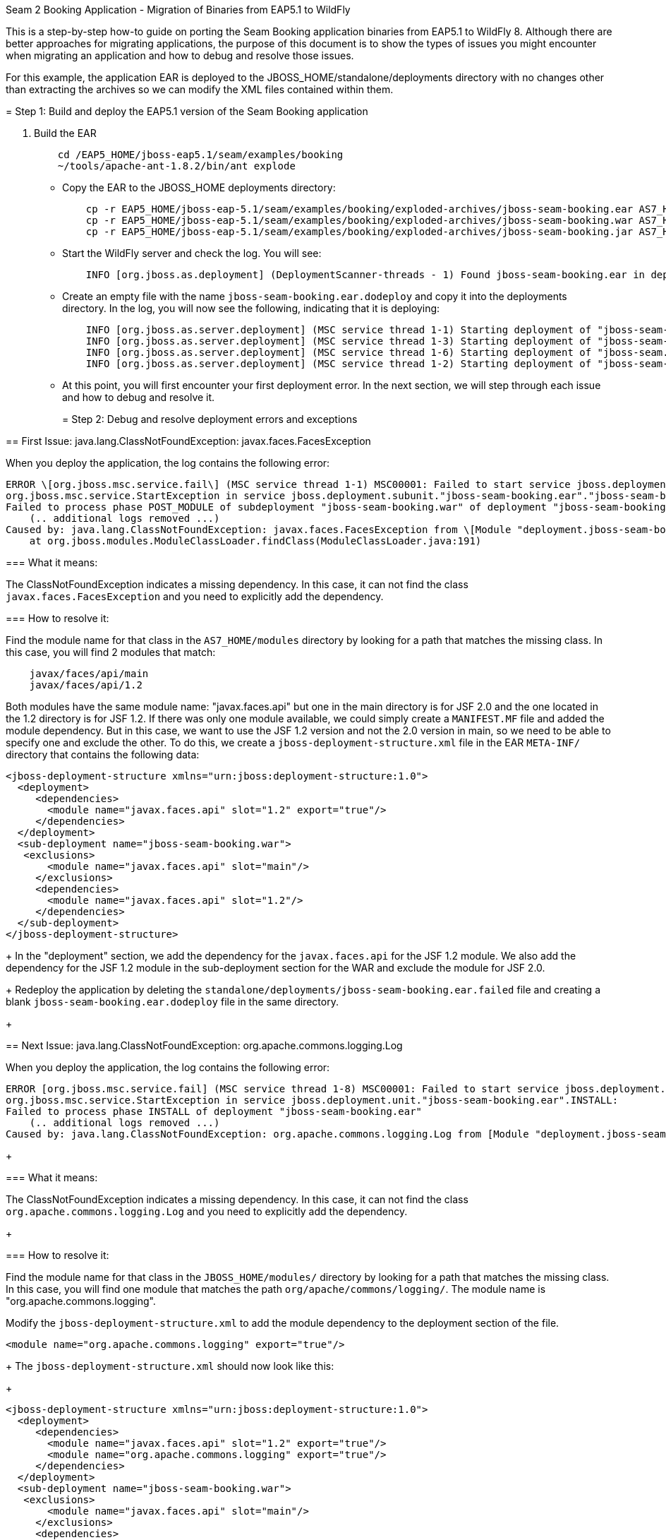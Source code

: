 Seam 2 Booking Application - Migration of Binaries from EAP5.1 to
WildFly
=========================================================================

This is a step-by-step how-to guide on porting the Seam Booking
application binaries from EAP5.1 to WildFly 8. Although there are better
approaches for migrating applications, the purpose of this document is
to show the types of issues you might encounter when migrating an
application and how to debug and resolve those issues.

For this example, the application EAR is deployed to the
JBOSS_HOME/standalone/deployments directory with no changes other than
extracting the archives so we can modify the XML files contained within
them.

[[step-1-build-and-deploy-the-eap5.1-version-of-the-seam-booking-application]]
= Step 1: Build and deploy the EAP5.1 version of the Seam Booking
application

1.  Build the EAR
+
[source,java]
----
    cd /EAP5_HOME/jboss-eap5.1/seam/examples/booking
    ~/tools/apache-ant-1.8.2/bin/ant explode
  
----

* Copy the EAR to the JBOSS_HOME deployments directory:
+
[source,java]
----
    cp -r EAP5_HOME/jboss-eap-5.1/seam/examples/booking/exploded-archives/jboss-seam-booking.ear AS7_HOME/standalone/deployments/
    cp -r EAP5_HOME/jboss-eap-5.1/seam/examples/booking/exploded-archives/jboss-seam-booking.war AS7_HOME/standalone/deployments/jboss-seam.ear
    cp -r EAP5_HOME/jboss-eap-5.1/seam/examples/booking/exploded-archives/jboss-seam-booking.jar AS7_HOME/standalone/deployments/jboss-seam.ear
  
----
* Start the WildFly server and check the log. You will see:
+
[source,java]
----
    INFO [org.jboss.as.deployment] (DeploymentScanner-threads - 1) Found jboss-seam-booking.ear in deployment directory. To trigger deployment create a file called jboss-seam-booking.ear.dodeploy
  
----
* Create an empty file with the name `jboss-seam-booking.ear.dodeploy`
and copy it into the deployments directory. In the log, you will now see
the following, indicating that it is deploying:
+
[source,java]
----
    INFO [org.jboss.as.server.deployment] (MSC service thread 1-1) Starting deployment of "jboss-seam-booking.ear"
    INFO [org.jboss.as.server.deployment] (MSC service thread 1-3) Starting deployment of "jboss-seam-booking.jar"
    INFO [org.jboss.as.server.deployment] (MSC service thread 1-6) Starting deployment of "jboss-seam.jar"
    INFO [org.jboss.as.server.deployment] (MSC service thread 1-2) Starting deployment of "jboss-seam-booking.war"
  
----
* At this point, you will first encounter your first deployment error.
In the next section, we will step through each issue and how to debug
and resolve it.
+
[[step-2-debug-and-resolve-deployment-errors-and-exceptions]]
= Step 2: Debug and resolve deployment errors and exceptions

[[first-issue-java.lang.classnotfoundexception-javax.faces.facesexception]]
== First Issue: java.lang.ClassNotFoundException:
javax.faces.FacesException

When you deploy the application, the log contains the following error:

[source,java]
----
ERROR \[org.jboss.msc.service.fail\] (MSC service thread 1-1) MSC00001: Failed to start service jboss.deployment.subunit."jboss-seam-booking.ear"."jboss-seam-booking.war".POST_MODULE:
org.jboss.msc.service.StartException in service jboss.deployment.subunit."jboss-seam-booking.ear"."jboss-seam-booking.war".POST_MODULE:
Failed to process phase POST_MODULE of subdeployment "jboss-seam-booking.war" of deployment "jboss-seam-booking.ear"
    (.. additional logs removed ...)
Caused by: java.lang.ClassNotFoundException: javax.faces.FacesException from \[Module "deployment.jboss-seam-booking.ear:main" from Service Module Loader\]
    at org.jboss.modules.ModuleClassLoader.findClass(ModuleClassLoader.java:191)
----

[[what-it-means]]
=== What it means:

The ClassNotFoundException indicates a missing dependency. In this case,
it can not find the class `javax.faces.FacesException` and you need to
explicitly add the dependency.

[[how-to-resolve-it]]
=== How to resolve it:

Find the module name for that class in the `AS7_HOME/modules` directory
by looking for a path that matches the missing class. In this case, you
will find 2 modules that match:

[source,java]
----
    javax/faces/api/main
    javax/faces/api/1.2
----

Both modules have the same module name: "javax.faces.api" but one in the
main directory is for JSF 2.0 and the one located in the 1.2 directory
is for JSF 1.2. If there was only one module available, we could simply
create a `MANIFEST.MF` file and added the module dependency. But in this
case, we want to use the JSF 1.2 version and not the 2.0 version in
main, so we need to be able to specify one and exclude the other. To do
this, we create a `jboss-deployment-structure.xml` file in the EAR
`META-INF/` directory that contains the following data:

[source,java]
----
<jboss-deployment-structure xmlns="urn:jboss:deployment-structure:1.0">
  <deployment>
     <dependencies>
       <module name="javax.faces.api" slot="1.2" export="true"/>
     </dependencies>
  </deployment>
  <sub-deployment name="jboss-seam-booking.war">
   <exclusions>
       <module name="javax.faces.api" slot="main"/>
     </exclusions>
     <dependencies>
       <module name="javax.faces.api" slot="1.2"/>
     </dependencies>
  </sub-deployment>
</jboss-deployment-structure>
----
+
In the "deployment" section, we add the dependency for the
`javax.faces.api` for the JSF 1.2 module. We also add the dependency for
the JSF 1.2 module in the sub-deployment section for the WAR and exclude
the module for JSF 2.0.
+
Redeploy the application by deleting the
`standalone/deployments/jboss-seam-booking.ear.failed` file and creating
a blank `jboss-seam-booking.ear.dodeploy` file in the same directory.
+
[[next-issue-java.lang.classnotfoundexception-org.apache.commons.logging.log]]
== Next Issue: java.lang.ClassNotFoundException:
org.apache.commons.logging.Log

When you deploy the application, the log contains the following error:

[source,java]
----
ERROR [org.jboss.msc.service.fail] (MSC service thread 1-8) MSC00001: Failed to start service jboss.deployment.unit."jboss-seam-booking.ear".INSTALL:
org.jboss.msc.service.StartException in service jboss.deployment.unit."jboss-seam-booking.ear".INSTALL:
Failed to process phase INSTALL of deployment "jboss-seam-booking.ear"
    (.. additional logs removed ...)
Caused by: java.lang.ClassNotFoundException: org.apache.commons.logging.Log from [Module "deployment.jboss-seam-booking.ear.jboss-seam-booking.war:main" from Service Module Loader]
----
+
[[what-it-means-1]]
=== What it means:

The ClassNotFoundException indicates a missing dependency. In this case,
it can not find the class `org.apache.commons.logging.Log` and you need
to explicitly add the dependency.
+
[[how-to-resolve-it-1]]
=== How to resolve it:

Find the module name for that class in the `JBOSS_HOME/modules/`
directory by looking for a path that matches the missing class. In this
case, you will find one module that matches the path
`org/apache/commons/logging/`. The module name is
"org.apache.commons.logging".

Modify the `jboss-deployment-structure.xml` to add the module dependency
to the deployment section of the file.

[source,java]
----
<module name="org.apache.commons.logging" export="true"/>
----
+
The `jboss-deployment-structure.xml` should now look like this:
+
[source,java]
----
<jboss-deployment-structure xmlns="urn:jboss:deployment-structure:1.0">
  <deployment>
     <dependencies>
       <module name="javax.faces.api" slot="1.2" export="true"/>
       <module name="org.apache.commons.logging" export="true"/>
     </dependencies>
  </deployment>
  <sub-deployment name="jboss-seam-booking.war">
   <exclusions>
       <module name="javax.faces.api" slot="main"/>
     </exclusions>
     <dependencies>
       <module name="javax.faces.api" slot="1.2"/>
     </dependencies>
  </sub-deployment>
</jboss-deployment-structure>
----
+
Redeploy the application by deleting the
`standalone/deployments/jboss-seam-booking.ear.failed` file and creating
a blank `jboss-seam-booking.ear.dodeploy file` in the same directory.
+
[[next-issue-java.lang.classnotfoundexception-org.dom4j.documentexception]]
== Next Issue: java.lang.ClassNotFoundException:
org.dom4j.DocumentException

When you deploy the application, the log contains the following error:

[source,java]
----
ERROR [org.apache.catalina.core.ContainerBase.[jboss.web].[default-host].[/seam-booking]] (MSC service thread 1-3) Exception sending context initialized event to listener instance of class org.jboss.seam.servlet.SeamListener: java.lang.NoClassDefFoundError: org/dom4j/DocumentException
    (... additional logs removed ...)
Caused by: java.lang.ClassNotFoundException: org.dom4j.DocumentException from [Module "deployment.jboss-seam-booking.ear.jboss-seam.jar:main" from Service Module Loader]
----
+
[[what-it-means-2]]
=== What it means:

Again, the ClassNotFoundException indicates a missing dependency. In
this case, it can not find the class `org.dom4j.DocumentException`.
+
[[how-to-resolve-it-2]]
=== How to resolve it:

Find the module name in the `JBOSS_HOME/modules/` directory by looking
for the `org/dom4j/DocumentException`. The module name is "org.dom4j".

Modify the `jboss-deployment-structure.xml` to add the module dependency
to the deployment section of the file.

[source,java]
----
<module name="org.dom4j" export="true"/>
----
+
The `jboss-deployment-structure.xml` file should now look like this:
+
[source,java]
----
<jboss-deployment-structure xmlns="urn:jboss:deployment-structure:1.0">
  <deployment>
     <dependencies>
       <module name="javax.faces.api" slot="1.2" export="true"/>
       <module name="org.apache.commons.logging" export="true"/>
           <module name="org.dom4j" export="true"/>
          </dependencies>
  </deployment>
  <sub-deployment name="jboss-seam-booking.war">
   <exclusions>
       <module name="javax.faces.api" slot="main"/>
     </exclusions>
     <dependencies>
       <module name="javax.faces.api" slot="1.2"/>
     </dependencies>
  </sub-deployment>
</jboss-deployment-structure>
----
+
Redeploy the application by deleting the
`standalone/deployments/jboss-seam-booking.ear.failed` file and creating
a blank `jboss-seam-booking.ear.dodeploy file` in the same directory.
+
[[next-issue-java.lang.classnotfoundexception-org.hibernate.validator.invalidvalue]]
== Next Issue: java.lang.ClassNotFoundException:
org.hibernate.validator.InvalidValue

When you deploy the application, the log contains the following error:

[source,java]
----
ERROR [org.apache.catalina.core.ContainerBase.[jboss.web].[default-host].[/seam-booking]] (MSC service thread 1-6) Exception sending context initialized event to listener instance of class org.jboss.seam.servlet.SeamListener: java.lang.RuntimeException: Could not create Component: org.jboss.seam.international.statusMessages
    (... additional logs removed ...)
Caused by: java.lang.ClassNotFoundException: org.hibernate.validator.InvalidValue from [Module "deployment.jboss-seam-booking.ear.jboss-seam.jar:main" from Service Module Loader]
----
+
[[what-it-means-3]]
=== What it means:

Again, the ClassNotFoundException indicates a missing dependency. In
this case, it can not find the class
`org.hibernate.validator.InvalidValue`.
+
[[how-to-resolve-it-3]]
=== How to resolve it:

There is a module "org.hibernate.validator", but the JAR does not
contain the `org.hibernate.validator.InvalidValue` class, so adding the
module dependency will not resolve this issue.

In this case, the JAR containing the class was part of the EAP 5.1
deployment. We will look for the JAR that contains the missing class in
the `EAP5_HOME/jboss-eap-5.1/seam/lib/` directory. To do this, open a
console and type the following:

[source,java]
----
cd EAP5_HOME/jboss-eap-5.1/seam/lib
grep 'org.hibernate.validator.InvalidValue' `find . -name '*.jar'`
----
+
The result shows:
+
[source,java]
----
Binary file ./hibernate-validator.jar matches
Binary file ./test/hibernate-all.jar matches
----
+
In this case, we need to copy the `hibernate-validator.jar` to the
`jboss-seam-booking.ear/lib/` directory:
+
[source,java]
----
cp EAP5_HOME/jboss-eap-5.1/seam/lib/hibernate-validator.jar jboss-seam-booking.ear/lib
----
+
Redeploy the application by deleting the
`standalone/deployments/jboss-seam-booking.ear.failed` file and creating
a blank `jboss-seam-booking.ear.dodeploy file` in the same directory.
+
[[next-issue-java.lang.instantiationexception-org.jboss.seam.jsf.seamapplicationfactory]]
== Next Issue: java.lang.InstantiationException:
org.jboss.seam.jsf.SeamApplicationFactory

When you deploy the application, the log contains the following error:

[source,java]
----
INFO  [javax.enterprise.resource.webcontainer.jsf.config] (MSC service thread 1-7) Unsanitized stacktrace from failed start...: com.sun.faces.config.ConfigurationException: Factory 'javax.faces.application.ApplicationFactory' was not configured properly.
 at com.sun.faces.config.processor.FactoryConfigProcessor.verifyFactoriesExist(FactoryConfigProcessor.java:296) [jsf-impl-2.0.4-b09-jbossorg-4.jar:2.0.4-b09-jbossorg-4]
 (... additional logs removed ...)
Caused by: javax.faces.FacesException: org.jboss.seam.jsf.SeamApplicationFactory
 at javax.faces.FactoryFinder.getImplGivenPreviousImpl(FactoryFinder.java:606) [jsf-api-1.2_13.jar:1.2_13-b01-FCS]
 (... additional logs removed ...)
 at com.sun.faces.config.processor.FactoryConfigProcessor.verifyFactoriesExist(FactoryConfigProcessor.java:294) [jsf-impl-2.0.4-b09-jbossorg-4.jar:2.0.4-b09-jbossorg-4]
 ... 11 more
Caused by: java.lang.InstantiationException: org.jboss.seam.jsf.SeamApplicationFactory
 at java.lang.Class.newInstance0(Class.java:340) [:1.6.0_25]
 at java.lang.Class.newInstance(Class.java:308) [:1.6.0_25]
 at javax.faces.FactoryFinder.getImplGivenPreviousImpl(FactoryFinder.java:604) [jsf-api-1.2_13.jar:1.2_13-b01-FCS]
 ... 16 more
----
+
[[what-it-means-4]]
=== What it means:

The com.sun.faces.config.ConfigurationException and
java.lang.InstantiationException indicate a dependency issue. In this
case, it is not as obvious.
+
[[how-to-resolve-it-4]]
=== How to resolve it:

We need to find the module that contains the com.sun.faces classes.
While there is no com.sun.faces module, there are are two
com.sun.jsf-impl modules. A quick check of the jsf-impl-1.2_13.jar in
the 1.2 directory shows it contains the com.sun.faces classes.

As we did with the javax.faces.FacesException ClassNotFoundException, we
want to use the JSF 1.2 version and not the JSF 2.0 version in main, so
we need to be able to specify one and exclude the other. We need to
modify the jboss-deployment-structure.xml to add the module dependency
to the deployment section of the file. We also need to add it to the WAR
subdeployment and exclude the JSF 2.0 module. The file should now look
like this:

[source,java]
----
<jboss-deployment-structure xmlns="urn:jboss:deployment-structure:1.0">
  <deployment>
     <dependencies>
       <module name="javax.faces.api" slot="1.2" export="true"/>
              <module name="com.sun.jsf-impl" slot="1.2" export="true"/>
       <module name="org.apache.commons.logging" export="true"/>
       <module name="org.dom4j" export="true"/>
     </dependencies>
  </deployment>
  <sub-deployment name="jboss-seam-booking.war">
   <exclusions>
       <module name="javax.faces.api" slot="main"/>
       <module name="com.sun.jsf-impl" slot="main"/>
     </exclusions>
     <dependencies>
       <module name="javax.faces.api" slot="1.2"/>
              <module name="com.sun.jsf-impl" slot="1.2"/>
     </dependencies>
  </sub-deployment>
</jboss-deployment-structure>
----
+
Redeploy the application by deleting the
`standalone/deployments/jboss-seam-booking.ear.failed` file and creating
a blank `jboss-seam-booking.ear.dodeploy file` in the same directory.
+
[[next-issue-java.lang.classnotfoundexception-org.apache.commons.collections.arraystack]]
== Next Issue: java.lang.ClassNotFoundException:
org.apache.commons.collections.ArrayStack

When you deploy the application, the log contains the following error:

[source,java]
----
ERROR [org.apache.catalina.core.ContainerBase.[jboss.web].[default-host].[/seam-booking]] (MSC service thread 1-1) Exception sending context initialized event to listener instance of class com.sun.faces.config.ConfigureListener: java.lang.RuntimeException: com.sun.faces.config.ConfigurationException: CONFIGURATION FAILED! org.apache.commons.collections.ArrayStack from [Module "deployment.jboss-seam-booking.ear:main" from Service Module Loader]
    (... additional logs removed ...)
Caused by: java.lang.ClassNotFoundException: org.apache.commons.collections.ArrayStack from [Module "deployment.jboss-seam-booking.ear:main" from Service Module Loader] 
----
+
[[what-it-means-5]]
=== What it means:

Again, the ClassNotFoundException indicates a missing dependency. In
this case, it can not find the class
`org.apache.commons.collections.ArrayStack`.
+
[[how-to-resolve-it-5]]
=== How to resolve it:

Find the module name in the `JBOSS_HOME/modules/` directory by looking
for the `org/apache/commons/collections` path. The module name is
"org.apache.commons.collections".

Modify the `jboss-deployment-structure.xml` to add the module dependency
to the deployment section of the file.

[source,java]
----
<module name="org.apache.commons.collections" export="true"/>
----
+
The `jboss-deployment-structure.xml` file should now look like this:
+
[source,java]
----
<jboss-deployment-structure xmlns="urn:jboss:deployment-structure:1.0">
  <deployment>
     <dependencies>
       <module name="javax.faces.api" slot="1.2" export="true"/>
              <module name="com.sun.jsf-impl" slot="1.2" export="true"/>
       <module name="org.apache.commons.logging" export="true"/>
       <module name="org.dom4j" export="true"/>
       <module name="org.apache.commons.collections" export="true"/>
   </dependencies>
  </deployment>
  <sub-deployment name="jboss-seam-booking.war">
   <exclusions>
       <module name="javax.faces.api" slot="main"/>
       <module name="com.sun.jsf-impl" slot="main"/>
     </exclusions>
     <dependencies>
       <module name="javax.faces.api" slot="1.2"/>
              <module name="com.sun.jsf-impl" slot="1.2"/>
     </dependencies>
  </sub-deployment>
</jboss-deployment-structure>
----
+
Redeploy the application by deleting the
`standalone/deployments/jboss-seam-booking.ear.failed` file and creating
a blank `jboss-seam-booking.ear.dodeploy file` in the same directory.
+
[[next-issue-services-with-missingunavailable-dependencies]]
== Next Issue: Services with missing/unavailable dependencies

When you deploy the application, the log contains the following error:

[source,java]
----
ERROR [org.jboss.as.deployment] (DeploymentScanner-threads - 2) {"Composite operation failed and was rolled back. Steps that failed:" => {"Operation step-2" => {"Services with missing/unavailable dependencies" => ["jboss.deployment.subunit.\"jboss-seam-booking.ear\".\"jboss-seam-booking.jar\".component.AuthenticatorAction.START missing [ jboss.naming.context.java.comp.jboss-seam-booking.\"jboss-seam-booking.jar\".AuthenticatorAction.\"env/org.jboss.seam.example.booking.AuthenticatorAction/em\" ]","jboss.deployment.subunit.\"jboss-seam-booking.ear\".\"jboss-seam-booking.jar\".component.HotelSearchingAction.START missing [ jboss.naming.context.java.comp.jboss-seam-booking.\"jboss-seam-booking.jar\".HotelSearchingAction.\"env/org.jboss.seam.example.booking.HotelSearchingAction/em\" ]","
<... additional logs removed ...>
"jboss.deployment.subunit.\"jboss-seam-booking.ear\".\"jboss-seam-booking.jar\".component.BookingListAction.START missing [ jboss.naming.context.java.comp.jboss-seam-booking.\"jboss-seam-booking.jar\".BookingListAction.\"env/org.jboss.seam.example.booking.BookingListAction/em\" ]","jboss.persistenceunit.\"jboss-seam-booking.ear/jboss-seam-booking.jar#bookingDatabase\" missing [ jboss.naming.context.java.bookingDatasource ]"]}}}
----
+
[[what-it-means-6]]
=== What it means:

When you get a "Services with missing/unavailable dependencies" error,
look that the text within the brackets after "missing".

In this case you see:

[source,java]
----
missing [ jboss.naming.context.java.comp.jboss-seam-booking.\"jboss-seam-booking.jar\".AuthenticatorAction.\"env/org.jboss.seam.example.booking.AuthenticatorAction/em\" ]
----
+
The "/em" indicates an Entity Manager and datasource issue.
+
[[how-to-resolve-it-6]]
=== How to resolve it:

In WildFly 8, datasource configuration has changed and needs to be
defined in the `standalone/configuration/standalone.xml` file. Since
WildFly ships with an example database that is already defined in the
standalone.xml file, we will modify the `persistence.xml` file to use
that example database. Looking in the `standalone.xml` file, you can see
that the jndi-name for the example database is
"java:jboss/datasources/ExampleDS".

Modify the `jboss-seam-booking.jar/META-INF/persistence.xml` file to
comment the existing jta-data-source element and replace it as follows:

[source,java]
----
<!-- <jta-data-source>java:/bookingDatasource</jta-data-source> -->
<jta-data-source>java:jboss/datasources/ExampleDS</jta-data-source>
----
+
Redeploy the application by deleting the
`standalone/deployments/jboss-seam-booking.ear.failed` file and creating
a blank `jboss-seam-booking.ear.dodeploy file` in the same directory.
+
[[next-issue-java.lang.classnotfoundexception-org.hibernate.cache.hashtablecacheprovider]]
== Next Issue: java.lang.ClassNotFoundException:
org.hibernate.cache.HashtableCacheProvider

When you deploy the application, the log contains the following error:

[source,java]
----
ERROR [org.jboss.msc.service.fail] (MSC service thread 1-4) MSC00001: Failed to start service jboss.persistenceunit."jboss-seam-booking.ear/jboss-seam-booking.jar#bookingDatabase": org.jboss.msc.service.StartException in service jboss.persistenceunit."jboss-seam-booking.ear/jboss-seam-booking.jar#bookingDatabase": Failed to start service
 at org.jboss.msc.service.ServiceControllerImpl$StartTask.run(ServiceControllerImpl.java:1786)
 (... log messages removed ...)
Caused by: javax.persistence.PersistenceException: [PersistenceUnit: bookingDatabase] Unable to build EntityManagerFactory
 at org.hibernate.ejb.Ejb3Configuration.buildEntityManagerFactory(Ejb3Configuration.java:903)
 {... log messages removed ...)
Caused by: org.hibernate.HibernateException: could not instantiate RegionFactory [org.hibernate.cache.internal.bridge.RegionFactoryCacheProviderBridge]
 at org.hibernate.cfg.SettingsFactory.createRegionFactory(SettingsFactory.java:355)
 (... log messages removed ...)
Caused by: java.lang.reflect.InvocationTargetException
 at sun.reflect.NativeConstructorAccessorImpl.newInstance0(Native Method) [:1.6.0_25]
 (... log messages removed ...)
Caused by: org.hibernate.cache.CacheException: could not instantiate CacheProvider [org.hibernate.cache.HashtableCacheProvider]
 at org.hibernate.cache.internal.bridge.RegionFactoryCacheProviderBridge.<init>(RegionFactoryCacheProviderBridge.java:68)
 ... 20 more
Caused by: java.lang.ClassNotFoundException: org.hibernate.cache.HashtableCacheProvider from [Module "org.hibernate:main" from local module loader @12a3793 (roots: /home/sgilda/tools/jboss7/modules)]
 at org.jboss.modules.ModuleClassLoader.findClass(ModuleClassLoader.java:191)
 (... log messages removed ...)
----
+
[[what-it-means-7]]
=== What it means:

The ClassNotFoundException indicates a missing dependency. In this case,
it can not find the class org.hibernate.cache.HashtableCacheProvider.
+
[[how-to-resolve-it-7]]
=== How to resolve it:

There is no module for "org.hibernate.cache". In this case, the JAR
containing the class was part of the EAP 5.1 deployment. We will look
for the JAR that contains the missing class in the
`EAP5_HOME/jboss-eap-5.1/seam/lib/` directory.

To do this, open a console and type the following:

[source,java]
----
cd EAP5_HOME/jboss-eap-5.1/seam/lib
grep 'org.hibernate.validator.InvalidValue' `find . -name '*.jar'`
----
+
The result shows:
+
[source,java]
----
Binary file ./hibernate-core.jar matches
Binary file ./test/hibernate-all.jar matches
----
+
In this case, we need to copy the `hibernate-core.jar` to the
`jboss-seam-booking.ear/lib/` directory:
+
[source,java]
----
cp EAP5_HOME/jboss-eap-5.1/seam/lib/hibernate-core.jar jboss-seam-booking.ear/lib
----
+
Redeploy the application by deleting the
`standalone/deployments/jboss-seam-booking.ear.failed` file and creating
a blank `jboss-seam-booking.ear.dodeploy file` in the same directory.
+
[[next-issue-java.lang.classcastexception-org.hibernate.cache.hashtablecacheprovider]]
== Next Issue: java.lang.ClassCastException:
org.hibernate.cache.HashtableCacheProvider

When you deploy the application, the log contains the following error:

[source,java]
----
ERROR [org.jboss.msc.service.fail] (MSC service thread 1-2) MSC00001: Failed to start service jboss.persistenceunit."jboss-seam-booking.ear/jboss-seam-booking.jar#bookingDatabase": org.jboss.msc.service.StartException in service jboss.persistenceunit."jboss-seam-booking.ear/jboss-seam-booking.jar#bookingDatabase": Failed to start service
 at org.jboss.msc.service.ServiceControllerImpl$StartTask.run(ServiceControllerImpl.java:1786)
 (... log messages removed ...)
Caused by: javax.persistence.PersistenceException: [PersistenceUnit: bookingDatabase] Unable to build EntityManagerFactory
 at org.hibernate.ejb.Ejb3Configuration.buildEntityManagerFactory(Ejb3Configuration.java:903)
 (... log messages removed ...)
Caused by: org.hibernate.HibernateException: could not instantiate RegionFactory [org.hibernate.cache.internal.bridge.RegionFactoryCacheProviderBridge]
 at org.hibernate.cfg.SettingsFactory.createRegionFactory(SettingsFactory.java:355)
 (... log messages removed ...)
Caused by: java.lang.reflect.InvocationTargetException
 at sun.reflect.NativeConstructorAccessorImpl.newInstance0(Native Method) [:1.6.0_25]
 (... log messages removed ...)
Caused by: org.hibernate.cache.CacheException: could not instantiate CacheProvider [org.hibernate.cache.HashtableCacheProvider]
 at org.hibernate.cache.internal.bridge.RegionFactoryCacheProviderBridge.<init>(RegionFactoryCacheProviderBridge.java:68)
 ... 20 more
Caused by: java.lang.ClassCastException: org.hibernate.cache.HashtableCacheProvider cannot be cast to org.hibernate.cache.spi.CacheProvider
 at org.hibernate.cache.internal.bridge.RegionFactoryCacheProviderBridge.<init>(RegionFactoryCacheProviderBridge.java:65)
 ... 20 more
----
+
[[what-it-means-8]]
=== What it means:

A ClassCastException can be a result of many problems. If you look at
this exception in the log, it appears the class
org.hibernate.cache.HashtableCacheProvider extends
org.hibernate.cache.spi.CacheProvider and is being loaded by a different
class loader than the class it extends. The
org.hibernate.cache.HashtableCacheProvider class is in in the
hibernate-core.jar and is being loaded by the application class loader.
The class it extends, org.hibernate.cache.spi.CacheProvider, is in the
org/hibernate/main/hibernate-core-4.0.0.Beta1.jar and is implicitly
loaded by that module.

This is not obvious, but due to changes in Hibernate 4, this problem is
caused by a backward compatibility issue due moving the
HashtableCacheProvider class into another package. This class was moved
from the org.hibernate.cache package to the org.hibernate.cache.internal
package. If you don't remove the hibernate.cache.provider_class property
from the persistence.xml file, it will force the Seam application to
bundle the old Hibernate libraries, resulting in ClassCastExceptions, In
WildFly, you should move away from using HashtableCacheProvider and use
Infinispan instead.
+
[[how-to-resolve-it-8]]
=== How to resolve it:

In WildFly, you need to comment out the hibernate.cache.provider_class
property in the `jboss-seam-booking.jar/META-INF persistence.xml` file
as follows:

[source,java]
----
<!-- <property name="hibernate.cache.provider_class" value="org.hibernate.cache.HashtableCacheProvider"/> -->
----
+
Redeploy the application by deleting the
`standalone/deployments/jboss-seam-booking.ear.failed` file and creating
a blank `jboss-seam-booking.ear.dodeploy file` in the same directory.
+
[[no-more-issues-deployment-errors-should-be-resolved]]
== No more issues: Deployment errors should be resolved

At this point, the application should deploy without errors, but when
you access the URL " http://localhost:8080/seam-booking/" in a browser
and attempt "Account Login", you will get a runtime error "The page
isn't redirecting properly". In the next section, we will step through
each runtime issue and how to debug and resolve it.
+
[[step-3-debug-and-resolve-runtime-errors-and-exceptions]]
= Step 3: Debug and resolve runtime errors and exceptions

[[first-issue-javax.naming.namenotfoundexception-name-jboss-seam-booking-not-found-in-context]]
== First Issue: javax.naming.NameNotFoundException: Name
'jboss-seam-booking' not found in context ''

The application deploys successfully, but when you access the URL "
http://localhost:8080/seam-booking/" in a browser, you get "The page
isn't redirecting properly" and the log contains the following error:

[source,java]
----
SEVERE [org.jboss.seam.jsf.SeamPhaseListener] (http--127.0.0.1-8080-1) swallowing exception: java.lang.IllegalStateException: Could not start transaction
 at org.jboss.seam.jsf.SeamPhaseListener.begin(SeamPhaseListener.java:598) [jboss-seam.jar:]
 (... log messages removed ...)
Caused by: org.jboss.seam.InstantiationException: Could not instantiate Seam component: org.jboss.seam.transaction.synchronizations
 at org.jboss.seam.Component.newInstance(Component.java:2170) [jboss-seam.jar:]
 (... log messages removed ...)
Caused by: javax.naming.NameNotFoundException: Name 'jboss-seam-booking' not found in context ''
 at org.jboss.as.naming.util.NamingUtils.nameNotFoundException(NamingUtils.java:109)
 (... log messages removed ...)
----

[[what-it-means-9]]
=== What it means:

A NameNotFoundException indications a JNDI naming issue. JNDI naming
rules have changed in WildFly and we need to modify the lookup names to
follow the new rules.

[[how-to-resolve-it-9]]
=== How to resolve it:

To debug this, look earlier in the server log trace to what JNDI binding
were used. Looking at the server log we see this:

[source,java]
----
15:01:16,138 INFO  [org.jboss.as.ejb3.deployment.processors.EjbJndiBindingsDeploymentUnitProcessor] (MSC service thread 1-1) JNDI bindings for session bean named RegisterAction in deployment unit subdeployment "jboss-seam-booking.jar" of deployment "jboss-seam-booking.ear" are as follows:
 
 java:global/jboss-seam-booking/jboss-seam-booking.jar/RegisterAction!org.jboss.seam.example.booking.Register
 java:app/jboss-seam-booking.jar/RegisterAction!org.jboss.seam.example.booking.Register
 java:module/RegisterAction!org.jboss.seam.example.booking.Register
 java:global/jboss-seam-booking/jboss-seam-booking.jar/RegisterAction
 java:app/jboss-seam-booking.jar/RegisterAction
 java:module/RegisterAction
 
15:01:16,138 INFO  [org.jboss.as.ejb3.deployment.processors.EjbJndiBindingsDeploymentUnitProcessor] (MSC service thread 1-1) JNDI bindings for session bean named BookingListAction in deployment unit subdeployment "jboss-seam-booking.jar" of deployment "jboss-seam-booking.ear" are as follows:
 
 java:global/jboss-seam-booking/jboss-seam-booking.jar/BookingListAction!org.jboss.seam.example.booking.BookingList
 java:app/jboss-seam-booking.jar/BookingListAction!org.jboss.seam.example.booking.BookingList
 java:module/BookingListAction!org.jboss.seam.example.booking.BookingList
 java:global/jboss-seam-booking/jboss-seam-booking.jar/BookingListAction
 java:app/jboss-seam-booking.jar/BookingListAction
 java:module/BookingListAction
 
15:01:16,138 INFO  [org.jboss.as.ejb3.deployment.processors.EjbJndiBindingsDeploymentUnitProcessor] (MSC service thread 1-1) JNDI bindings for session bean named HotelBookingAction in deployment unit subdeployment "jboss-seam-booking.jar" of deployment "jboss-seam-booking.ear" are as follows:
 
 java:global/jboss-seam-booking/jboss-seam-booking.jar/HotelBookingAction!org.jboss.seam.example.booking.HotelBooking
 java:app/jboss-seam-booking.jar/HotelBookingAction!org.jboss.seam.example.booking.HotelBooking
 java:module/HotelBookingAction!org.jboss.seam.example.booking.HotelBooking
 java:global/jboss-seam-booking/jboss-seam-booking.jar/HotelBookingAction
 java:app/jboss-seam-booking.jar/HotelBookingAction
 java:module/HotelBookingAction
 
15:01:16,138 INFO  [org.jboss.as.ejb3.deployment.processors.EjbJndiBindingsDeploymentUnitProcessor] (MSC service thread 1-1) JNDI bindings for session bean named AuthenticatorAction in deployment unit subdeployment "jboss-seam-booking.jar" of deployment "jboss-seam-booking.ear" are as follows:
 
 java:global/jboss-seam-booking/jboss-seam-booking.jar/AuthenticatorAction!org.jboss.seam.example.booking.Authenticator
 java:app/jboss-seam-booking.jar/AuthenticatorAction!org.jboss.seam.example.booking.Authenticator
 java:module/AuthenticatorAction!org.jboss.seam.example.booking.Authenticator
 java:global/jboss-seam-booking/jboss-seam-booking.jar/AuthenticatorAction
 java:app/jboss-seam-booking.jar/AuthenticatorAction
 java:module/AuthenticatorAction
 
15:01:16,139 INFO  [org.jboss.as.ejb3.deployment.processors.EjbJndiBindingsDeploymentUnitProcessor] (MSC service thread 1-1) JNDI bindings for session bean named ChangePasswordAction in deployment unit subdeployment "jboss-seam-booking.jar" of deployment "jboss-seam-booking.ear" are as follows:
 
 java:global/jboss-seam-booking/jboss-seam-booking.jar/ChangePasswordAction!org.jboss.seam.example.booking.ChangePassword
 java:app/jboss-seam-booking.jar/ChangePasswordAction!org.jboss.seam.example.booking.ChangePassword
 java:module/ChangePasswordAction!org.jboss.seam.example.booking.ChangePassword
 java:global/jboss-seam-booking/jboss-seam-booking.jar/ChangePasswordAction
 java:app/jboss-seam-booking.jar/ChangePasswordAction
 java:module/ChangePasswordAction
 
15:01:16,139 INFO  [org.jboss.as.ejb3.deployment.processors.EjbJndiBindingsDeploymentUnitProcessor] (MSC service thread 1-1) JNDI bindings for session bean named HotelSearchingAction in deployment unit subdeployment "jboss-seam-booking.jar" of deployment "jboss-seam-booking.ear" are as follows:
 
 java:global/jboss-seam-booking/jboss-seam-booking.jar/HotelSearchingAction!org.jboss.seam.example.booking.HotelSearching
 java:app/jboss-seam-booking.jar/HotelSearchingAction!org.jboss.seam.example.booking.HotelSearching
 java:module/HotelSearchingAction!org.jboss.seam.example.booking.HotelSearching
 java:global/jboss-seam-booking/jboss-seam-booking.jar/HotelSearchingAction
 java:app/jboss-seam-booking.jar/HotelSearchingAction
 java:module/HotelSearchingAction
 
15:01:16,140 INFO  [org.jboss.as.ejb3.deployment.processors.EjbJndiBindingsDeploymentUnitProcessor] (MSC service thread 1-6) JNDI bindings for session bean named EjbSynchronizations in deployment unit subdeployment "jboss-seam.jar" of deployment "jboss-seam-booking.ear" are as follows:
 
 java:global/jboss-seam-booking/jboss-seam/EjbSynchronizations!org.jboss.seam.transaction.LocalEjbSynchronizations
 java:app/jboss-seam/EjbSynchronizations!org.jboss.seam.transaction.LocalEjbSynchronizations
 java:module/EjbSynchronizations!org.jboss.seam.transaction.LocalEjbSynchronizations
 java:global/jboss-seam-booking/jboss-seam/EjbSynchronizations
 java:app/jboss-seam/EjbSynchronizations
 java:module/EjbSynchronizations
 
15:01:16,140 INFO  [org.jboss.as.ejb3.deployment.processors.EjbJndiBindingsDeploymentUnitProcessor] (MSC service thread 1-6) JNDI bindings for session bean named TimerServiceDispatcher in deployment unit subdeployment "jboss-seam.jar" of deployment "jboss-seam-booking.ear" are as follows:
 
 java:global/jboss-seam-booking/jboss-seam/TimerServiceDispatcher!org.jboss.seam.async.LocalTimerServiceDispatcher
 java:app/jboss-seam/TimerServiceDispatcher!org.jboss.seam.async.LocalTimerServiceDispatcher
 java:module/TimerServiceDispatcher!org.jboss.seam.async.LocalTimerServiceDispatcher
 java:global/jboss-seam-booking/jboss-seam/TimerServiceDispatcher
 java:app/jboss-seam/TimerServiceDispatcher
 java:module/TimerServiceDispatcher
----

We need to modify the WAR's lib/components.xml file to use the new JNDI
bindings. In the log, note the EJB JNDI bindings all start with
"java:app/jboss-seam-booking.jar"

Replace the <core:init> element as follows:

[source,java]
----
<!--     <core:init jndi-pattern="jboss-seam-booking/#{ejbName}/local" debug="true" distributable="false"/> -->
<core:init jndi-pattern="java:app/jboss-seam-booking.jar/#{ejbName}" debug="true" distributable="false"/>
----
+
Next, we need to add the EjbSynchronizations and TimerServiceDispatcher
JNDI bindings. Add the following component elements to the file:
+
[source,java]
----
<component class="org.jboss.seam.transaction.EjbSynchronizations" jndi-name="java:app/jboss-seam/EjbSynchronizations"/>
<component class="org.jboss.seam.async.TimerServiceDispatcher" jndi-name="java:app/jboss-seam/TimerServiceDispatcher"/>
----
+
The components.xml file should now look like this:
+
[source,java]
----
<?xml version="1.0" encoding="UTF-8"?>
<components xmlns="http://jboss.com/products/seam/components"
            xmlns:core="http://jboss.com/products/seam/core"
            xmlns:security="http://jboss.com/products/seam/security"
            xmlns:transaction="http://jboss.com/products/seam/transaction"
            xmlns:xsi="http://www.w3.org/2001/XMLSchema-instance"
            xsi:schemaLocation=
                "http://jboss.com/products/seam/core http://jboss.com/products/seam/core-2.2.xsd
                 http://jboss.com/products/seam/transaction http://jboss.com/products/seam/transaction-2.2.xsd
                 http://jboss.com/products/seam/security http://jboss.com/products/seam/security-2.2.xsd
                 http://jboss.com/products/seam/components http://jboss.com/products/seam/components-2.2.xsd">
 
    <!-- <core:init jndi-pattern="jboss-seam-booking/#{ejbName}/local" debug="true" distributable="false"/> -->
    <core:init jndi-pattern="java:app/jboss-seam-booking.jar/#{ejbName}" debug="true" distributable="false"/>
 
    <core:manager conversation-timeout="120000"
                  concurrent-request-timeout="500"
                  conversation-id-parameter="cid"/>
 
    <transaction:ejb-transaction/>
 
    <security:identity authenticate-method="#{authenticator.authenticate}"/>
 
    <component class="org.jboss.seam.transaction.EjbSynchronizations"
            jndi-name="java:app/jboss-seam/EjbSynchronizations"/>
    <component class="org.jboss.seam.async.TimerServiceDispatcher"
            jndi-name="java:app/jboss-seam/TimerServiceDispatcher"/>
</components>
----
+
Redeploy the application by deleting the
`standalone/deployments/jboss-seam-booking.ear.failed` file and creating
a blank `jboss-seam-booking.ear.dodeploy` file in the same directory.
+
At this point, the application should deploy and run without error. When
you access the URL " http://localhost:8080/seam-booking/" in a browser,
you will be able to login successfully.
+
[[step-4-access-the-application]]
= Step 4: Access the application

Access the URL " http://localhost:8080/seam-booking/" in a browser and
login with demo/demo. You should the Booking welcome page.
+
[[summary-of-changes]]
= Summary of Changes

Although it would be much more efficient to determine dependencies in
advance and add the implicit dependencies in one step, this exercise
shows how problems appear in the log and provides some information on
how to debug and resolve them.

The following is a summary of changes made to the application when
migrating it to WildFly:

1.  We created a `jboss-deployment-structure.xml` file in the EAR's
`META-INF/` directory. We added "dependencies" and "exclusions" to
resolve ClassNotFoundExceptions. This file contains the following data:
+
[source,java]
----
<jboss-deployment-structure xmlns="urn:jboss:deployment-structure:1.0">
  <deployment>
     <dependencies>
       <module name="javax.faces.api" slot="1.2" export="true"/>
       <module name="com.sun.jsf-impl" slot="1.2" export="true"/>
       <module name="org.apache.commons.logging" export="true"/>
           <module name="org.dom4j" export="true"/>
       <module name="org.apache.commons.collections" export="true"/>
     </dependencies>
  </deployment>
  <sub-deployment name="jboss-seam-booking.war">
   <exclusions>
       <module name="javax.faces.api" slot="main"/>
       <module name="com.sun.jsf-impl" slot="main"/>
     </exclusions>
     <dependencies>
       <module name="javax.faces.api" slot="1.2"/>
       <module name="com.sun.jsf-impl" slot="1.2"/>
     </dependencies>
  </sub-deployment>
</jboss-deployment-structure>
----
* We copied the following JARs from the
`EAP5_HOME/jboss-eap-5.1/seam/lib/` directory to the
`jboss-seam-booking.ear/lib/` directory to resolve
ClassNotFoundExceptions:
+
[source,java]
----
hibernate-core.jar
hibernate-validator.jar
----
* We modified the \{\{jboss-seam-booking.jar/META-INF/persistence.xml}
file as follows.
1.  First, we changed the jta-data-source element to use the Example
database that ships with AS7:
+
[source,java]
----
<!-- <jta-data-source>java:/bookingDatasource</jta-data-source> -->
<jta-data-source>java:jboss/datasources/ExampleDS</jta-data-source>
----
2.  Next, we commented out the hibernate.cache.provider_class property:
+
[source,java]
----
<!-- <property name="hibernate.cache.provider_class" value="org.hibernate.cache.HashtableCacheProvider"/> -->
----
* We modified the WAR's lib/components.xml file to use the new JNDI
bindings
1.  We replaced the <core:init> existing element as follows:
+
[source,java]
----
<!-- <core:init jndi-pattern="jboss-seam-booking/#{ejbName}/local" debug="true" distributable="false"/> -->
<core:init jndi-pattern="java:app/jboss-seam-booking.jar/#{ejbName}" debug="true" distributable="false"/>
----
2.  We added component elements for the "EjbSynchronizations" and
"TimerServiceDispatcher" JNDI bindings
+
[source,java]
----
 <component class="org.jboss.seam.transaction.EjbSynchronizations" jndi-name="java:app/jboss-seam/EjbSynchronizations"/>
 <component class="org.jboss.seam.async.TimerServiceDispatcher" jndi-name="java:app/jboss-seam/TimerServiceDispatcher"/>
----
* The unmodified EAR from EAP 5.1 (jboss-seam-booking-eap51.ear.tar.gz)
and the EAR as modified to run on AS7
(jboss-seam-booking-as7.ear.tar.gz) are attached to this document.
